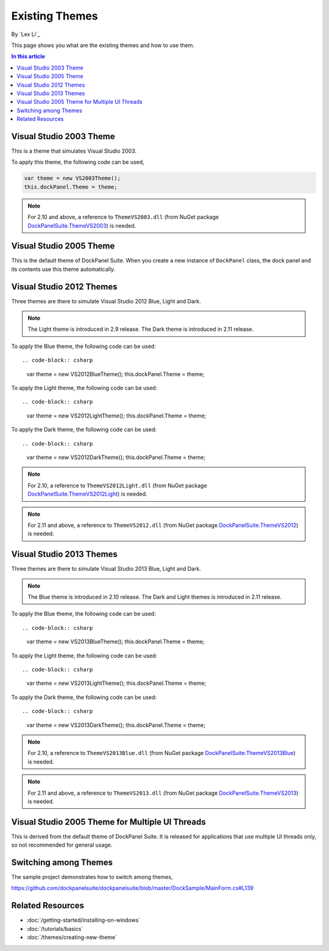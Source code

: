 Existing Themes
===============
By `Lex Li`_

This page shows you what are the existing themes and how to use them.

.. contents:: In this article
   :local:
   :depth: 1

Visual Studio 2003 Theme
------------------------
This is a theme that simulates Visual Studio 2003.

To apply this theme, the following code can be used,

.. code-block:: csharp

  var theme = new VS2003Theme();
  this.dockPanel.Theme = theme;
  
.. note:: For 2.10 and above, a reference to ``ThemeVS2003.dll`` (from NuGet package `DockPanelSuite.ThemeVS2003 <https://www.nuget.org/packages/DockPanelSuite.ThemeVS2003>`_) is needed.

Visual Studio 2005 Theme
------------------------
This is the default theme of DockPanel Suite. When you create a new instance of ``DockPanel`` 
class, the dock panel and its contents use this theme automatically.

Visual Studio 2012 Themes
-------------------------
Three themes are there to simulate Visual Studio 2012 Blue, Light and Dark. 

.. note:: The Light theme is introduced in 2.9 release. The Dark theme is introduced in 2.11 release.

To apply the Blue theme, the following code can be used::

.. code-block:: csharp

  var theme = new VS2012BlueTheme();
  this.dockPanel.Theme = theme;

To apply the Light theme, the following code can be used::

.. code-block:: csharp

  var theme = new VS2012LightTheme();
  this.dockPanel.Theme = theme;

To apply the Dark theme, the following code can be used::

.. code-block:: csharp

  var theme = new VS2012DarkTheme();
  this.dockPanel.Theme = theme;

.. note:: For 2.10, a reference to ``ThemeVS2012Light.dll`` (from NuGet package `DockPanelSuite.ThemeVS2012Light <https://www.nuget.org/packages/DockPanelSuite.ThemeVS2012Light>`_) is needed. 

.. note:: For 2.11 and above, a reference to ``ThemeVS2012.dll`` (from NuGet package `DockPanelSuite.ThemeVS2012 <https://www.nuget.org/packages/DockPanelSuite.ThemeVS2012>`_) is needed.

Visual Studio 2013 Themes
-------------------------
Three themes are there to simulate Visual Studio 2013 Blue, Light and Dark. 

.. note:: The Blue theme is introduced in 2.10 release. The Dark and Light themes is introduced in 2.11 release.

To apply the Blue theme, the following code can be used::

.. code-block:: csharp

  var theme = new VS2013BlueTheme();
  this.dockPanel.Theme = theme;

To apply the Light theme, the following code can be used::

.. code-block:: csharp

  var theme = new VS2013LightTheme();
  this.dockPanel.Theme = theme;

To apply the Dark theme, the following code can be used::

.. code-block:: csharp

  var theme = new VS2013DarkTheme();
  this.dockPanel.Theme = theme;

.. note:: For 2.10, a reference to ``ThemeVS2013Blue.dll`` (from NuGet package `DockPanelSuite.ThemeVS2013Blue <https://www.nuget.org/packages/DockPanelSuite.ThemeVS2013Blue>`_) is needed.

.. note:: For 2.11 and above, a reference to ``ThemeVS2013.dll`` (from NuGet package `DockPanelSuite.ThemeVS2013 <https://www.nuget.org/packages/DockPanelSuite.ThemeVS2013>`_) is needed.

Visual Studio 2005 Theme for Multiple UI Threads
------------------------------------------------
This is derived from the default theme of DockPanel Suite. It is released for applications that use multiple UI threads only, so not recommended for general usage.

Switching among Themes
----------------------
The sample project demonstrates how to switch among themes,

https://github.com/dockpanelsuite/dockpanelsuite/blob/master/DockSample/MainForm.cs#L139

Related Resources
-----------------

- :doc:`/getting-started/installing-on-windows`
- :doc:`/tutorials/basics`
- :doc:`/themes/creating-new-theme`
